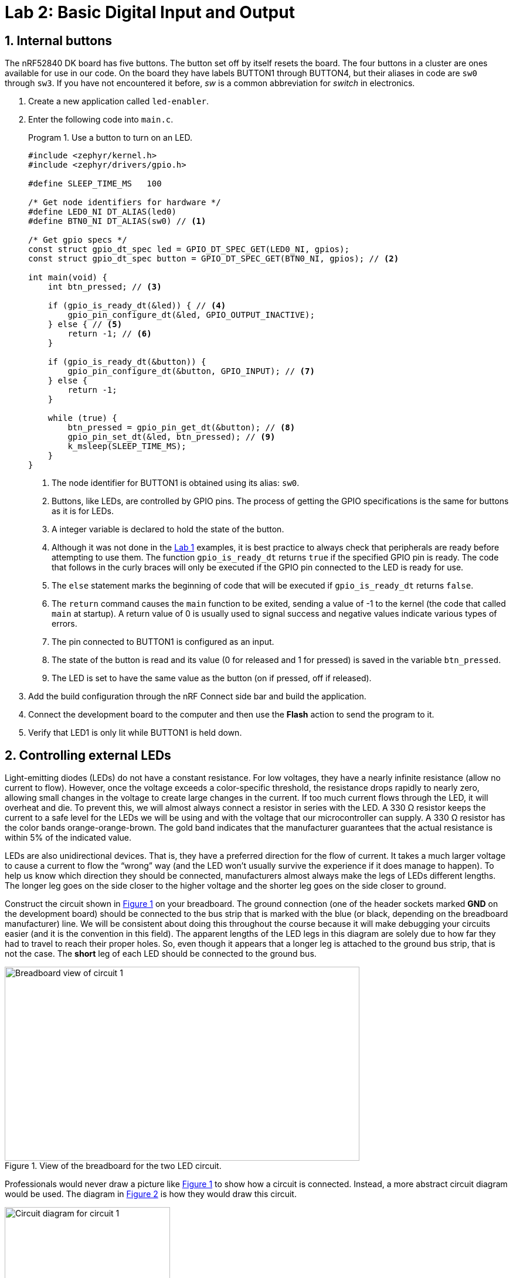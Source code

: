 :lab: 2
:page-downloadlink: lab-2.pdf
:icons: font
:sectnums:
:imagesdir: ../images
:source-language: c
:listing-caption: Program
:example-caption: Exercise
:xrefstyle: short
:experimental:
:stem: latexmath
:nrf-toolchain: v2.6.1
:nrf-sdk: 2.6.1
:Omega: &#937;
:Delta: &#916;
= Lab 2: Basic Digital Input and Output

== Internal buttons

The nRF52840 DK board has five buttons. The button set off by itself resets the board. The four buttons in a cluster are ones available for use in our code. On the board they have labels BUTTON1 through BUTTON4, but their aliases in code are `sw0` through `sw3`. If you have not encountered it before, _sw_ is a common abbreviation for _switch_ in electronics.

. Create a new application called `led-enabler`.
. Enter the following code into `main.c`.
+
[source,c]
[[program-led-enabler]]
.Use a button to turn on an LED.
----
#include <zephyr/kernel.h>
#include <zephyr/drivers/gpio.h>

#define SLEEP_TIME_MS   100

/* Get node identifiers for hardware */
#define LED0_NI DT_ALIAS(led0)
#define BTN0_NI DT_ALIAS(sw0) // <1>

/* Get gpio specs */
const struct gpio_dt_spec led = GPIO_DT_SPEC_GET(LED0_NI, gpios);
const struct gpio_dt_spec button = GPIO_DT_SPEC_GET(BTN0_NI, gpios); // <2>

int main(void) {
    int btn_pressed; // <3>

    if (gpio_is_ready_dt(&led)) { // <4>
        gpio_pin_configure_dt(&led, GPIO_OUTPUT_INACTIVE);
    } else { // <5>
        return -1; // <6>
    }

    if (gpio_is_ready_dt(&button)) {
        gpio_pin_configure_dt(&button, GPIO_INPUT); // <7>
    } else {
        return -1;
    }
    
    while (true) {
        btn_pressed = gpio_pin_get_dt(&button); // <8>
        gpio_pin_set_dt(&led, btn_pressed); // <9>
        k_msleep(SLEEP_TIME_MS);
    }
}
----
<1> The node identifier for BUTTON1 is obtained using its alias: `sw0`.
<2> Buttons, like LEDs, are controlled by GPIO pins. The process of getting the GPIO specifications is the same for buttons as it is for LEDs.
<3> A integer variable is declared to hold the state of the button.
<4> Although it was not done in the xref:lab1.adoc[Lab 1] examples, it is best practice to always check that peripherals are ready before attempting to use them. The function `gpio_is_ready_dt` returns `true` if the specified GPIO pin is ready. The code that follows in the curly braces will only be executed if the GPIO pin connected to the LED is ready for use.
<5> The `else` statement marks the beginning of code that will be executed if `gpio_is_ready_dt` returns `false`.
<6> The `return` command causes the `main` function to be exited, sending a value of -1 to the kernel (the code that called `main` at startup). A return value of 0 is usually used to signal success and negative values indicate various types of errors.
<7> The pin connected to BUTTON1 is configured as an input.
<8> The state of the button is read and its value (0 for released and 1 for pressed) is saved in the variable `btn_pressed`.
<9> The LED is set to have the same value as the button (on if pressed, off if released).
+
. Add the build configuration through the nRF Connect side bar and build the application.
. Connect the development board to the computer and then use the btn:[Flash] action to send the program to it.
. Verify that LED1 is only lit while BUTTON1 is held down.

== Controlling external LEDs

Light-emitting diodes (LEDs) do not have a constant resistance.  For low voltages, they have a nearly infinite resistance (allow no current to flow).  However, once the voltage exceeds a color-specific threshold, the resistance drops rapidly to nearly zero, allowing small changes in the voltage to create large changes in the current.  If too much current flows through the LED, it will overheat and die.  To prevent this, we will almost always connect a resistor in series with the LED.  A 330 {Omega} resistor keeps the current to a safe level for the LEDs we will be using and with the voltage that our microcontroller can supply.  A 330 {Omega} resistor has the color bands orange-orange-brown.  The gold band indicates that the manufacturer guarantees that the actual resistance is within 5% of the indicated value.

LEDs are also unidirectional devices.  That is, they have a preferred direction for the flow of current.  It takes a much larger voltage to cause a current to flow the "`wrong`" way (and the LED won't usually survive the experience if it does manage to happen).  To help us know which  direction they should be connected, manufacturers almost always make the legs of LEDs different lengths.  The longer leg goes on the side closer to the higher voltage and the shorter leg goes on the side closer to ground.

Construct the circuit shown in <<img-circuit1-breadboardview>> on your breadboard. The ground connection (one of the header sockets marked **GND** on the development board) should be connected to the bus strip that is marked with the blue (or black, depending on the breadboard manufacturer) line.  We will be consistent about doing this throughout the course because it will make debugging your circuits easier (and it is the convention in this field).  The apparent lengths of the LED legs in this diagram are solely due to how far they had to travel to reach their proper holes.  So, even though it appears that a longer leg is attached to the ground bus strip, that is not the case.  The *short* leg of each LED should be connected to the ground bus.

[#img-circuit1-breadboardview]
.View of the breadboard for the two LED circuit.
image::lab2/two-led-breadboard-view.png[Breadboard view of circuit 1,605,331]

Professionals would never draw a picture like <<img-circuit1-breadboardview>> to show how a circuit is connected.  Instead, a more abstract circuit diagram would be used. The diagram in <<img-circuit1-diagram>> is how they would draw this circuit.

[#img-circuit1-diagram]
.Circuit diagram for the two LED circuit.
image::lab2/two-led-circuit-diagram.png[Circuit diagram for circuit 1,282,263]

Assembly this circuit on the breadboard.

=== Application code and hardware overlay 

. Create a new application called `external-leds`.
. Enter <<program-red-green-LEDs>> into `main.c`.
+
[source, c]
[[program-red-green-LEDs]]
.Flash red and green LED in an alternating pattern.
----
#include <zephyr/kernel.h>
#include <zephyr/drivers/gpio.h>

#define SLEEP_TIME_MS   200

/* Get node identifiers for hardware */
#define RED_NI DT_ALIAS(redled)
#define GREEN_NI DT_ALIAS(greenled)

/* Get gpio specs */
const struct gpio_dt_spec redLED = GPIO_DT_SPEC_GET(RED_NI, gpios);
const struct gpio_dt_spec greenLED = GPIO_DT_SPEC_GET(GREEN_NI, gpios);

int main(void) {
    if (gpio_is_ready_dt(&redLED)) {
        gpio_pin_configure_dt(&redLED, GPIO_OUTPUT_ACTIVE);
    } else {
        return -1;
    }
    if (gpio_is_ready_dt(&greenLED)) {
        gpio_pin_configure_dt(&greenLED, GPIO_OUTPUT_INACTIVE);
    } else {
        return -1;
    }

    while (true) {
        gpio_pin_toggle_dt(&redLED);
        gpio_pin_toggle_dt(&greenLED);
        k_msleep(SLEEP_TIME_MS);
    }
}
----
. Select btn:[Add build configuration panel] through the nRF Connect side bar and select our board as the target. In a change from past procedure, uncheck the **Build after generating configuration** box. This will change the final button to btn:[Generate Configuration]. Click on this button.
+
[#img-generate-config-not-build]
.Generate the configuration but do not build the application.
image::lab2/nrf-connect-generate-configuration.png[Generate configuration,526,207]
+
. In the **Actions** section of the nRF Connect side panel, hover over the **Devicetree** entry to reveal the more options indicator (three dots) on the right. From that, select **Create overlay**.
. Select btn:[Skip] as the next step from the **Overlay file created** dialog.
. Add the following to the `nrf52840dk_nrf52840.overlay` file that was created.
+
[source, dts]
[[dtoverlay-red-green-LEDs]]
.The overlay file allows us to configure pins for use.
----
/{
  leds { // <1>
    red_led: led_4 { // <2>
      gpios = <&gpio0 29 GPIO_ACTIVE_HIGH>; // <3>
      label = "External red LED";
    };
    green_led: led_5 {
      gpios = <&gpio0 3 GPIO_ACTIVE_HIGH>;
      label = "External green LED";
    };
  };
  aliases {
    redled = &red_led; // <4>
    greenled = &green_led;
  };
};
----
<1> We are adding entries to the `leds` section of the devicetree for this board.
<2> Our first new entry is a node identifier of `led_4` and a label of `red_led`.
<3> The red LED will be connected to P0.29. P0 is short for GPIO port 0, which in this code is identified by `&gpio0`. This is pin 29 connected to that port. The LED will be lit when the output of this pin is the high voltage state (around 3 V).
<4> Defining the alias that will be used to access this using `DT_ALIAS` in `main.c`.
+
. You now want to perform a **pristine build** (a more complete build process that is required after altering the devicetree description of the hardware). The pristine build option can be found in the **Actions** section of the nRF Connect side panel. Hovering over **Build** will reveal the pristine build icon (a circular arrow) on the right. Click on this icon.
+
[#img-pristine-build]
.The pristine build icon appears on the right hand side of the Build action upon hovering.
image::lab2/nrf-connect-pristine-build-icon.png[Pristine build icon,481,201]
+
. Use the **Flash** action to send the program to your board. If everything has been done correctly, you should see lit red and green LEDs alternating.

=== Documenting the code

Remember, documentation is an essential part of good coding. Create a `README.md` file and enter <<readme-red-green-LEDs>>. Notice that this has a section for external hardware that briefly describes how that is connected.

[source, markdown]
[[readme-red-green-LEDs]]
.README file for the red-green alternating LED project.
----
# Program: Red-Green Alternating LEDs
**Author:** John M. Larkin <jlarkin@whitworth.edu>  
**Date:** December 31, 2024

**Modified by:**  
**Date:**

**Purpose:** This program flashes two external LEDs.

## Configuration
Devicetree overlay sets:
* P0.29 as GPIO in `leds` group with alias `redled`
* P0.03 as GPIO in `leds` group with alias `greenled`

Both are set active high.

## Hardware
### External
* P0.29 --> red LED and 330 ohm resistor --> GND
* P0.03 --> green LED and 330 ohm resistor --> GND

## Flow
```mermaid
graph LR
A("main()") --> B[Initial state of red LED is on and green LED is off]
B--> C{Is it true?}
C --> |yes| D[Toggle state of both LEDs]
D --> E([Sleep 200 ms])
E --> C
```
----

IMPORTANT: Demonstrate that you have successfully assembled this circuit and downloaded this program.

=== Exploring GPIO output with an oscilloscope

====
[[exercise-oscilloscope-digitalout]]
.Exercise {lab}.{counter:exercise}
In this exercise you will use a compact oscilloscope, the _Analog Discovery 2_, to learn more about the voltages in this circuit.  The results of your measurements should be written on the <<exercise-oscilloscope-digitalout>> worksheet and turned in when you are done.

. Start by connecting an _Analog Discovery 2_ to a computer with the WaveForms program (freely available from https://store.digilentinc.com/waveforms-download-only/[Digilent]).
. Connect the flywire labeled *1+* (top left, orange) to the same column as the junction between the wire from P0.29 and the resistor.  Connect the flywire labeled *1-* (bottom left, orange with white stripe) to the ground bus strip.  Also connect a flywire labeled ground (black wire) to the ground bus strip.
. Start the WaveForms program. Click on the Scope button on the left side of the screen.
. You are only using channel 1 of the oscilloscope so turn off the channel 2 display by unchecking its box on the right side of the screen, as shown below. +
image:lab2/waveforms-screen-scope-channel2.png[Disable Channel 2,225,195]
. All of the voltages you will be measuring should be positive so we want the position of 0 volts to be at the bottom of the display, not at the center.  To accomplish this, change the Channel 1 offset to -2 V.
. Just above the channels settings are the time settings (the horizontal axis).  Set Base to 50 ms/div.
. The oscilloscope needs to know when to capture the voltage that will be displayed. This is done by setting a *trigger* condition (which channel to monitor, whether to activate on a rising or falling voltage, and at what particular voltage).  We want channel 1, rising, and 1 V.  The defaults should be channel 1 and rising so you only need to change the level in the trigger settings above the main display. +
image:lab2/waveforms-screen-scope-trigger-settings.png[Trigger level setting,535,23]
. Click the Single acquisition button. +
image:lab2/waveforms-screen-scope-single.png[Single acquisition button,138,19]
. The main display should now have a bold yellow line that is tracing out the off-on-off pattern of the P0.29 output.  The pale yellow represents the noise present in this measurement (the oscilloscope acquired many samples and the bold yellow represents an average).  We don't need to see the noise so we will turn it off.  Click on the gear icon in the channel 1 settings area. +
image:lab2/waveforms-screen-scope-channel1-config.png[Channel 1 configuration,112,49]
. Uncheck the Noise option.  This should remove the pale yellow region and just leave the bold yellow line.
. To activate the Measurements tab, select menu:View[Measurements].
. To display the average value of the "`on`" state, select menu:Add[Defined Measurement > Channel 1 > Vertical > High] and then click btn:[Add].  You are done (for now) configuring measurements, so click btn:[Close].
. I will routinely refer to the microcontroller's output as being 3.3 V, but that is just an approximate value.  Use the oscilloscope to measure the actual output voltage of your microcontroller.  Record the total potential difference stem:[\Delta V_\mathrm{total}] (between P0.29 and ground).  This is what has been measured by the *High* setting.
. Measure the potential difference across the resistor by moving the *1-* flywire to the right side of the resistor (at the junction between the resistor and the LED).  The ground flywire should remain connected to the ground bus strip.  Record the potential difference stem:[\Delta V_R] across the resistor.
. Measure the potential difference across the LED by moving the *1+* and *1-* flywires to be on either side of the LED.  Record the potential difference stem:[\Delta V_\mathrm{LED}].
. Kirchhoff's voltage law tells us that stem:[\Delta V_\mathrm{total} = \Delta V_R + \Delta V_\mathrm{LED}] (assuming there are insignificant voltage drops at the various junctions).  Do your measurements agree?
. Calculate the current through the resistor using Ohm's law:
+
[stem]
++++
I = \frac{\Delta V_R}{R}.
++++
+
This same current also flows through the LED because the resistor and LED are connected in series.
. Repeat these steps for P0.03 and the green LED.
====

====
[[exercise-oscilloscope-digitalout-timing]]
.Exercise {lab}.{counter:exercise}
In this exercise you will continue to explore the behavior of the microcontroller's digital output, but the focus will be on its time response.

. Connect the flywire labeled *1+* (top left, orange) to the same column as the junction between the wire from P0.29 and the resistor.  Connect the flywire labeled *1-* (bottom left, orange with white stripe) to the ground bus strip.  Connect the ground flywire to the ground bus strip.
. In the Time settings (found in the right panel), change Base to 50 ns/div and Position to 100 ns.  In the Measurements panel, select menu:Add[Defined Measurement > Channel 1 > Horizontal > RiseTime] and click btn:[Add] and then btn:[Close].
. Click the btn:[Single] acquisition button to capture a zoomed-in view of the transition of the P0.29 from off to on.
. The crosses indicate when the particular values measured by the oscilloscope and these are then connected by straight lines.  As you can see, we are pushing the limits of this oscilloscope.  We can get a little more from it by using some of the advanced settings in the Time menu.  Click on the downward arrow to expand the Time settings.  Change Oversampling to 16. +
image:lab2/waveforms-screen-scope-time-advanced.png[Oversampling in Time settings,109,115] +
Oversampling acquires multiple captures, each with small shifts in the starting time.  For a repetitive event this allows us to effectively get data points closer together.
. Measure the risetime, the time it takes to go from the low voltage state to the high voltage state.
====

IMPORTANT: Show your worksheet to the instructor when you have completed both exercises.

== Your Turn

[NOTE]
====
In the _Introduction to Embedded Systems_ course that I teach at https://www.whitworth.edu[Whitworth University], students complete **Your Turn** assignments using repository template created through a GitHub Classroom assignment link on Blackboard (our CMS). The directions that follow are intended for those students. However, an alternative link to a template is provided for non-Whitworth students.
====

====
[[assignment-rate-toggler]]
.Assignment {lab}.{counter:assignment}
We can also make the action of a complete button press (depressed followed by a release) rotate through different blinking rates. This means that we need to keep track of additional information that reflects its history, not just the current status of the button. This information is called the *state* of the system. In this example there are two important state variables to store:

* the current flash rate (which initially has two options: slow and fast)
* the previous status of the button

as well as the current status of the button. The flow diagram in <<img-blinkratetogglerflow>> gives an overview of the logic required to implement blink rate toggling with this state information.

[#img-blinkratetogglerflow]
.Diagram of the logic for the blink rate toggle program. This requires two stored state variables: one for the blink rate and one for the previous button status.
image::lab3/heart_rate_toggler.png[Breadboard view of circuit 1,324]

The status of a GPIO can be represented as either true or false, so we will store that state in a boolean variable (specified with the keyword `bool`). The other state variable holds information about the flash rate mode. In the current program we have begin with two possible options for that, but you will soon extend that to a third option. Because it is countable an obvious choice is once again an integer variable. We could use the standard `int` for this, but to make the code easier for humans to understand we will instead use a special integer version: `enum`.

The name `enum` is short for enumerated. This is a word that means something is associated with a number. In this case we are going to write our program using human-friendly names to refer to the different flashing rate modes, but behind the scenes these will be stored as integers. The first thing we do is to define that enumeration:
----
  enum rateState_t {FastMode, SlowMode};
----
Our custom variable type is given the name `rateState_t`. It has only two possible values: `FastMode` and `SlowMode`. The computer treats these as if they were the numbers 0 (for `FastMode`) and 1 (for `SlowMode`).

NOTE: A C convention is to end custom variable type names with `_t` and to write the possible value names of an `enum` in upper camel case. 

Inside of the `main` function we will then declare a variable `rateMode` that is of this type and is initially set to the fast mode.
----
  enum rateState_t rateMode = FastMode;
----
The meaning of this is less ambiguous to a human reader of the code than the alternative version using the standard `int`:
----
  int rateMode = 0;
----

The previous program had an `if...else` statement with a simple condition. The state of the button was either 0 or 1. This time we will need to select among several options based on the value of `rateMode`. We could use a series of `if` statements to direct the code, but a better solution in C is the `switch` structure.

A `switch` structure begins by specifying the variable that we will be testing. We then specify the possible options using the `case` keyword. The code to be run if that option is selected follows and `break;` indicates where it ends. In our case this becomes
[source,c]
----
switch (rateMode) {
    case FastMode: k_msleep(FAST_SLEEP_TIME); break;
    case SlowMode: k_msleep(SLOW_SLEEP_TIME); break;
}
----

This code has been made compact so it displays better on the printed page or small screens. However, it is not necessary
to have the case statements written all on one line. The key thing is that the statements that are part of
a particular case begin after the colon (`:`) and end with `break;`. For example, one could write these over
multiple lines and use indentation to indicate the block.
[source,c]
----
switch (rateMode) {
    case FastMode:
        k_msleep(FAST_SLEEP_TIME);
        break;
    case SlowMode:
        k_msleep(SLOW_SLEEP_TIME);
        break;
}
----
This style is useful if there is more complex logic for each case. We will encounter situations like that
latter in the course.

Next we have the compound condition "`Is the current button state different than the previous button state AND is the button currently released?`" We can break this into three questions:

* Is the button currently released?
* Is the current button state not equal to the previous button state?
* Are the answers to questions 1 and 2 both yes?

We will now look at each these in turn, assuming the current state of the button is saved to `currBtn` and the previous state of the button to `prevBtn`.
[horizontal,labelwidth=20]
Question 1:: Remembering that the button reads `false` when it is released, the condition corresponding to the question "`Is the button currently released?`" is `!currBtn` where `!` is how C represents the logical NOT operation.
Question 2:: The NOT EQUAL logic operator in C is `!=`. This means the condition "`Is the current button state NOT EQUAL to the previous button state?`" is `currBtn != prevBtn`.
Question 3:: The question "`Are the answers to questions 1 and 2 both yes`" requires the AND logic operator. In C AND is written as `&&`. We need to enclose each of the condition statements inside of parentheses so the opening of this `if...else` structure is finally given as:
----
if ((currBtn != prevBtn) && (!currBtn)) {
----

. Access the GitHub Classroom assignment link (found on Blackboard) and create the repository for this assignment.
+
NOTE: If you are [.red]#*not*# a Whitworth student in EN 173 you may access a starting template at https://github.com/EmbedUni/lab02-yt1. You will want to click on the btn:[Use this template] button.
+
. Open the Source Control side bar in VS Code and clone the repository.
. This repository already contains a `main.c` with the contents of <<program-blinktoggler>>.
. Add a build configuration and then build the application.
. Flash it to your development board and verify that pushing BUTTON1 rotates between two different flashing rates.
. Your task in this assignment is to add a third mode (`MediumMode`) with a rate between slow and fast. Adapt the code so pressing the button rotates through all three modes (in the order fast, medium, and then slow, before starting over again at fast).

[source,c]
[[program-blinktoggler]]
.Program to toggle the LED flashing rate using a button.
----
#include <zephyr/kernel.h>
#include <zephyr/drivers/gpio.h>

#define FAST_SLEEP_TIME   100
#define SLOW_SLEEP_TIME   500

/* Get node identifiers */
#define LED0_NI DT_ALIAS(led0)
#define BTN0_NI DT_ALIAS(sw0)

/* Get gpio specs */
const struct gpio_dt_spec led = GPIO_DT_SPEC_GET(LED0_NI, gpios);
const struct gpio_dt_spec button = GPIO_DT_SPEC_GET(BTN0_NI, gpios);

enum rateState_t {FastMode, SlowMode};

int main() {
    enum rateState_t rateMode = FastMode;
    bool prevBtn, currBtn;

    if (gpio_is_ready_dt(&led) && gpio_is_ready_dt(&button)) {
        gpio_pin_configure_dt(&led, GPIO_OUTPUT_ACTIVE);
        gpio_pin_configure_dt(&button, GPIO_INPUT);
    } else return -1;

    prevBtn = gpio_pin_get_dt(&button);
    while (true) {
        gpio_pin_toggle_dt(&led);
        currBtn = gpio_pin_get_dt(&button);
        if ((currBtn != prevBtn) && (!currBtn)) {
            switch (rateMode) {
              case FastMode: rateMode = SlowMode; break;
              case SlowMode: rateMode = FastMode; break;
            }
        }
        prevBtn = currBtn;
        switch (rateMode) {
            case FastMode: k_msleep(FAST_SLEEP_TIME); break;
            case SlowMode: k_msleep(SLOW_SLEEP_TIME); break;
        }
    }
}
----

Remember to update the `README.md` as well as `main.c` files. Push commits to the remote repository. The final commit should be the message "`Done`".
====